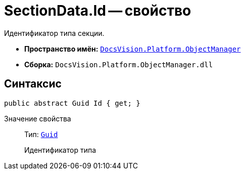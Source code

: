 = SectionData.Id -- свойство

Идентификатор типа секции.

* *Пространство имён:* `xref:api/DocsVision/Platform/ObjectManager/ObjectManager_NS.adoc[DocsVision.Platform.ObjectManager]`
* *Сборка:* `DocsVision.Platform.ObjectManager.dll`

== Синтаксис

[source,csharp]
----
public abstract Guid Id { get; }
----

Значение свойства::
Тип: `http://msdn.microsoft.com/ru-ru/library/system.guid.aspx[Guid]`
+
Идентификатор типа
